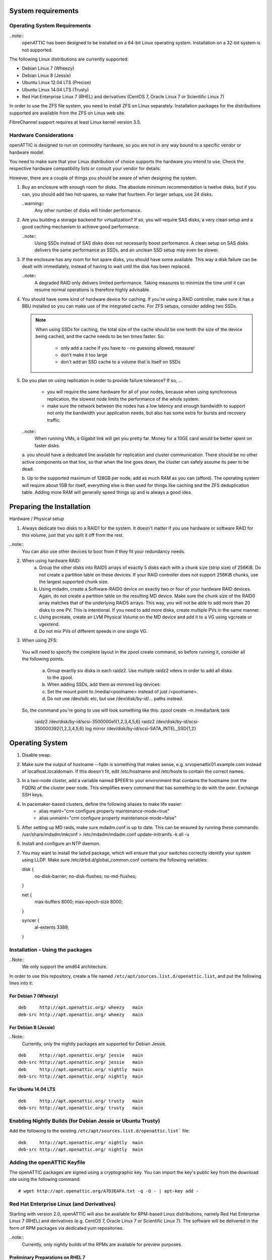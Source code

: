 System requirements
===================

Operating System Requirements
-----------------------------

..note::
  openATTIC has been designed to be installed on a 64-bit Linux operating
  system. Installation on a 32-bit system is not supported.

The following Linux distributions are currently supported:

* Debian Linux 7 (Wheezy)
* Debian Linux 8 (Jessie)
* Ubuntu Linux 12.04 LTS (Precise)
* Ubuntu Linux 14.04 LTS (Trusty)
* Red Hat Enterprise Linux 7 (RHEL) and derivatives (CentOS 7, Oracle Linux 7
  or Scientific Linux 7)

In order to use the ZFS file system, you need to install ZFS on Linux
separately.  Installation packages for the distributions supported are
available from the ZFS on Linux web site.

FibreChannel support requires at least Linux kernel version 3.5.

Hardware Considerations
-----------------------

openATTIC is designed to run on commodity hardware, so you are not in any way
bound to a specific vendor or hardware model.

You need to make sure that your Linux distribution of choice supports the
hardware you intend to use. Check the respective hardware compatibility lists
or consult your vendor for details.

However, there are a couple of things you should be aware of when designing the
system.

1.  Buy an enclosure with enough room for disks. The absolute minimum
    recommendation is twelve disks, but if you can, you should add two
    hot-spares, so make that fourteen. For larger setups, use 24 disks.

    ..warning::
      Any other number of disks will hinder performance.

2.  Are you building a storage backend for virtualization? If so, you will
    require SAS disks, a very clean setup and a good caching mechanism to
    achieve good performance.

    ..note::
      Using SSDs instead of SAS disks does not necessarily boost performance. A
      clean setup on SAS disks delivers the same performance as SSDs, and an
      unclean SSD setup may even be slower.

3.  If the enclosure has any room for hot spare disks, you should have some
    available. This way a disk failure can be dealt with immediately, instead
    of having to wait until the disk has been replaced.

    ..note::
      A degraded RAID only delivers limited performance. Taking measures to
      minimize the time until it can resume normal operations is therefore
      highly advisable.

4.  You should have some kind of hardware device for caching. If you're using a
    RAID controller, make sure it has a BBU installed so you can make use of
    the integrated cache. For ZFS setups, consider adding two SSDs.

    .. note::
      When using SSDs for caching, the total size of the cache should be one
      tenth the size of the device being cached, and the cache needs to be ten
      times faster. So:

        * only add a cache if you have to - no guessing allowed, measure!
        * don't make it too large
        * don't add an SSD cache to a volume that is itself on SSDs

5.  Do you plan on using replication in order to provide failure tolerance? If
    so, ...

      * you will require the same hardware for all of your nodes, because when
        using synchronous   replication, the slowest node limits the
        performance of the whole system.
      * make sure the network between the nodes has a low latency and enough
        bandwidth to support not only the bandwidth your application needs, but
        also has some extra for bursts and recovery traffic.

    ..note::
      When running VMs, a Gigabit link will get you pretty far. Money for a
      10GE card would be better spent on faster disks.

    a. you should have a dedicated line available for replication and cluster
    communication. There should be no other active components on that line, so
    that when the line goes down, the cluster can safely assume its peer to be
    dead.

    b. Up to the supported maximum of 128GB per node, add as much RAM as you
    can (afford). The operating system will require about 1GB for itself,
    everything else is then used for things like caching and the ZFS
    deduplication table. Adding more RAM will generally speed things up and is
    always a good idea.

Preparing the Installation
==========================

Hardware / Physical setup

1. Always dedicate two disks to a RAID1 for the system. It doesn't matter if
   you use hardware or software RAID for this volume, just that you split it
   off from the rest.

..note::
  You can also use other devices to boot from if they fit your redundancy needs.

2. When using hardware RAID:
    a. 	Group the other disks into RAID5 arrays of exactly 5 disks each with a chunk size (strip size) of 256KiB.
        Do not create a partition table on these devices. If your RAID controller does not support 256KiB chunks, use the largest supported chunk size.

    b.	Using mdadm, create a Software-RAID0 device on exactly two or four of your hardware RAID devices.
        Again, do not create a partition table on the resulting MD device. Make sure the chunk size of the RAID0 array matches that of the underlying RAID5 arrays.
        This way, you will not be able to add more than 20 disks to one PV. This is intentional. If you need to add more disks, create multiple PVs in the same manner.

    c.	Using pvcreate, create an LVM Physical Volume on the MD device and add it to a VG using vgcreate or vgextend.
    d.	Do not mix PVs of different speeds in one single VG.

3. When using ZFS:

 You will need to specify the complete layout in the zpool create command, so before running it, consider all the following points.

    a.	Group exactly six disks in each raidz2. Use multiple raidz2 vdevs in order to add all disks to the zpool.
    b.	When adding SSDs, add them as mirrored log devices.
    c.	Set the mount point to /media/<poolname> instead of just /<poolname>.
    d.	Do not use /dev/sdc etc, but use /dev/disk/by-id/... paths instead.

 So, the command you're going to use will look something like this:
 zpool create -m /media/tank tank \
      raidz2 /dev/disk/by-id/scsi-3500000e1{1,2,3,4,5,6} \
      raidz2 /dev/disk/by-id/scsi-350000392{1,2,3,4,5,6} \
      log mirror /dev/disk/by-id/scsi-SATA_INTEL_SSD{1,2}


Operating System
=================

1. Disable swap.
2. Make sure the output of hostname --fqdn is something that makes sense, e.g. srvopenattic01.example.com instead of localhost.localdomain.
   If this doesn't fit, edit /etc/hostname and /etc/hosts to  		   contain the correct names.
3. In a two-node cluster, add a variable named $PEER to your environment that contains the hostname (not the FQDN) of the cluster peer node.
   This simplifies every command that has something to do with              the peer. Exchange SSH keys.
4. In pacemaker-based clusters, define the following aliases to make life easier:
    * alias maint="crm configure property maintenance-mode=true"
    * alias unmaint="crm configure property maintenance-mode=false"

5. After setting up MD raids, make sure mdadm.conf is up to date. This can be ensured by running these commands:
   /usr/share/mdadm/mkconf > /etc/mdadm/mdadm.conf
   update-initramfs -k all -u
6. Install and configure an NTP daemon.
7. You may want to install the ladvd package, which will ensure that your switches correctly identify your system using LLDP.
   Make sure /etc/drbd.d/global_common.conf contains the following variables:

   disk {
    no-disk-barrier;
    no-disk-flushes;
    no-md-flushes;
   }

   net {
    max-buffers 8000;
    max-epoch-size 8000;
   }

   syncer {
    al-extents 3389;
   }


Installation - Using the packages
---------------------------------

..Note::
  We only support the amd64 architecture.

In order to use this repository, create a file named
``/etc/apt/sources.list.d/openattic.list``, and put the following lines into it:

For Debian 7 (Wheezy)
~~~~~~~~~~~~~~~~~~~~~

::

  deb     http://apt.openattic.org/ wheezy   main
  deb-src http://apt.openattic.org/ wheezy   main

For Debian 8 (Jessie)
~~~~~~~~~~~~~~~~~~~~~

..Note::
  Currently, only the nightly packages are supported for Debian Jessie.

::

  deb     http://apt.openattic.org/ jessie   main
  deb-src http://apt.openattic.org/ jessie   main
  deb     http://apt.openattic.org/ nightly  main
  deb-src http://apt.openattic.org/ nightly  main

For Ubuntu 14.04 LTS
~~~~~~~~~~~~~~~~~~~~

::

  deb     http://apt.openattic.org/ trusty   main
  deb-src http://apt.openattic.org/ trusty   main


Enabling Nightly Builds (for Debian Jessie or Ubuntu Trusty)
------------------------------------------------------------

Add the following to the existing ``/etc/apt/sources.list.d/openattic.list```
file::

  deb     http://apt.openattic.org/ nightly  main
  deb-src http://apt.openattic.org/ nightly  main

Adding the openATTIC Keyfile
----------------------------

The openATTIC packages are signed using a cryptographic key. You can import the
key's public key from the download site using the following command:

::

  # wget http://apt.openattic.org/A7D3EAFA.txt -q -O - | apt-key add -


Red Hat Enterprise Linux (and Derivatives)
------------------------------------------

Starting with version 2.0, openATTIC will also be available for RPM-based Linux
distributions, namely Red Hat Enterprise Linux 7 (RHEL) and derivatives (e.g.
CentOS 7, Oracle Linux 7 or Scientific Linux 7).  The software will be
delivered in the form of RPM packages via dedicated yum repositories.

..note::
  Currently, only nightly builds of the RPMs are available for preview purposes.


Preliminary Preparations on RHEL 7
~~~~~~~~~~~~~~~~~~~~~~~~~~~~~~~~~~

To install on RHEL 7, be sure to disable the "EUS" and "RT" yum repos, and
enable the "Optional" repo::

  # subscription-manager repos --disable=rhel-7-server-eus-rpms
  # subscription-manager repos --disable=rhel-7-server-rt-rpms
  # subscription-manager repos --enable=rhel-7-server-optional-rpms

Afterwards, just follow the installation steps as outlined for CentOS 7.

..note::
  In order to allow external HTTP requests execute the following command::

    # $ sudo firewall-cmd --zone=public --add-port=80/tcp --permanent

Yum Repository Configuration
~~~~~~~~~~~~~~~~~~~~~~~~~~~~

Download and install the ``openattic-release`` RPM package located in the
following directory::

  # yum install http://apt.openattic.org/rpm/openattic-nightly-el7-x86_64/openattic-release.rpm

To enable the nightly RPM builds, edit ``/etc/yum.repos.d/openattic.repo`` and
enable the ``[openattic-nightly]`` yum repository by setting ``enabled`` to
``1``.

openATTIC Installation on RHEL 7 (and derivatives)
~~~~~~~~~~~~~~~~~~~~~~~~~~~~~~~~~~~~~~~~~~~~~~~~~~

To install the packages on CentOS 7, run the following commands:

1. Disable SELinux::

     # setenforce 0

   Edit ``/etc/sysconfig/selinux`` and set ``SELINUX`` to ``disabled``.

2. Install packages::

     # yum install epel-release
     # yum install openattic

3. If you have installed your system's root and swap file systems on Logical
   Volumes, you can tag them to prevent openATTIC from using them::

     # lvchange --addtag @sys /dev/centos/root
     # lvchange --addtag @sys /dev/centos/swap

4. Create a Volume Group for openATTIC to use::

     # pvcreate /dev/sdb
     # vgcreate vgdata /dev/sdb

5. Install the database::

     # oaconfig install

6. Install the GUI
   The GUI is not installed automatically when using yum install openattic.
   Instead, it should be installed with the following command::

     # $ sudo yum install openattic-gui

7. Open a web browser and navigate to http://yourhost/openattic/


Installation Debian Jessie
==========================

::

  # apt-key adv --recv --keyserver hkp://keyserver.ubuntu.com A7D3EAFA
  # echo deb http://apt.open-attic.org/ jessie main > /etc/apt/sources.list.d/openattic.list
  # apt-get update
  # apt-get install openattic
  # apt-get install openattic-gui
  # apt-get install python-requests
  # oaconfig install

Installation on Ubuntu Trusty 14.04
===================================

::

  # apt-key adv --recv --keyserver hkp://keyserver.ubuntu.com A7D3EAFA
  # echo deb http://apt.open-attic.org/ trusty main > /etc/apt/sources.list.d/openattic.list
  # apt-get update
  # apt-get install openattic openattic-gui
  # oaconfig install
  # pip install djangorestframework==2.4.3
  # oaconfig reload

Getting started
---------------

In order to use the openATTIC GUI, you need to run one last command in your
shell::

  # oaconfig add-disk /dev/<sdX> <vgname>

After running this command, the whole storage system can be managed by the user
interface - have fun!

Installing additional openATTIC Modules
=======================================

After installing openATTIC, you can add install additional modules by using
``oaconfig install openattic-module-<module-name>`` i.e.::

 # oaconfig install openattic-module-drbd
 # oaconfig install openattic-module-btrfs
 # oaconfig install openattic-module-lio

(<--------- list of all available modules here --------->)

Installing a cluster
====================
--- Waiting for feedback ---